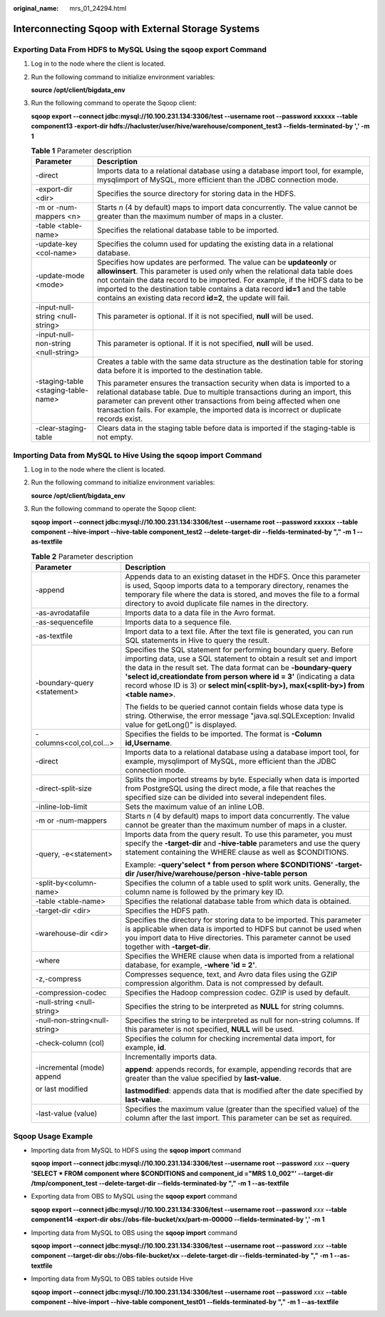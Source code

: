 :original_name: mrs_01_24294.html

.. _mrs_01_24294:

Interconnecting Sqoop with External Storage Systems
===================================================

Exporting Data From HDFS to MySQL Using the **sqoop export** Command
--------------------------------------------------------------------

#. Log in to the node where the client is located.

#. Run the following command to initialize environment variables:

   **source /opt/client/bigdata_env**

#. Run the following command to operate the Sqoop client:

   **sqoop export --connect jdbc:mysql://10.100.231.134:3306/test --username root --password xxxxxx --table component13 -export-dir hdfs://hacluster/user/hive/warehouse/component_test3 --fields-terminated-by ',' -m 1**

   .. table:: **Table 1** Parameter description

      +--------------------------------------+-------------------------------------------------------------------------------------------------------------------------------------------------------------------------------------------------------------------------------------------------------------------------------------------------------------------------------------------------------------------------------------------+
      | Parameter                            | Description                                                                                                                                                                                                                                                                                                                                                                               |
      +======================================+===========================================================================================================================================================================================================================================================================================================================================================================================+
      | -direct                              | Imports data to a relational database using a database import tool, for example, mysqlimport of MySQL, more efficient than the JDBC connection mode.                                                                                                                                                                                                                                      |
      +--------------------------------------+-------------------------------------------------------------------------------------------------------------------------------------------------------------------------------------------------------------------------------------------------------------------------------------------------------------------------------------------------------------------------------------------+
      | -export-dir <dir>                    | Specifies the source directory for storing data in the HDFS.                                                                                                                                                                                                                                                                                                                              |
      +--------------------------------------+-------------------------------------------------------------------------------------------------------------------------------------------------------------------------------------------------------------------------------------------------------------------------------------------------------------------------------------------------------------------------------------------+
      | -m or -num-mappers <n>               | Starts *n* (4 by default) maps to import data concurrently. The value cannot be greater than the maximum number of maps in a cluster.                                                                                                                                                                                                                                                     |
      +--------------------------------------+-------------------------------------------------------------------------------------------------------------------------------------------------------------------------------------------------------------------------------------------------------------------------------------------------------------------------------------------------------------------------------------------+
      | -table <table-name>                  | Specifies the relational database table to be imported.                                                                                                                                                                                                                                                                                                                                   |
      +--------------------------------------+-------------------------------------------------------------------------------------------------------------------------------------------------------------------------------------------------------------------------------------------------------------------------------------------------------------------------------------------------------------------------------------------+
      | -update-key <col-name>               | Specifies the column used for updating the existing data in a relational database.                                                                                                                                                                                                                                                                                                        |
      +--------------------------------------+-------------------------------------------------------------------------------------------------------------------------------------------------------------------------------------------------------------------------------------------------------------------------------------------------------------------------------------------------------------------------------------------+
      | -update-mode <mode>                  | Specifies how updates are performed. The value can be **updateonly** or **allowinsert**. This parameter is used only when the relational data table does not contain the data record to be imported. For example, if the HDFS data to be imported to the destination table contains a data record **id=1** and the table contains an existing data record **id=2**, the update will fail. |
      +--------------------------------------+-------------------------------------------------------------------------------------------------------------------------------------------------------------------------------------------------------------------------------------------------------------------------------------------------------------------------------------------------------------------------------------------+
      | -input-null-string <null-string>     | This parameter is optional. If it is not specified, **null** will be used.                                                                                                                                                                                                                                                                                                                |
      +--------------------------------------+-------------------------------------------------------------------------------------------------------------------------------------------------------------------------------------------------------------------------------------------------------------------------------------------------------------------------------------------------------------------------------------------+
      | -input-null-non-string <null-string> | This parameter is optional. If it is not specified, **null** will be used.                                                                                                                                                                                                                                                                                                                |
      +--------------------------------------+-------------------------------------------------------------------------------------------------------------------------------------------------------------------------------------------------------------------------------------------------------------------------------------------------------------------------------------------------------------------------------------------+
      | -staging-table <staging-table-name>  | Creates a table with the same data structure as the destination table for storing data before it is imported to the destination table.                                                                                                                                                                                                                                                    |
      |                                      |                                                                                                                                                                                                                                                                                                                                                                                           |
      |                                      | This parameter ensures the transaction security when data is imported to a relational database table. Due to multiple transactions during an import, this parameter can prevent other transactions from being affected when one transaction fails. For example, the imported data is incorrect or duplicate records exist.                                                                |
      +--------------------------------------+-------------------------------------------------------------------------------------------------------------------------------------------------------------------------------------------------------------------------------------------------------------------------------------------------------------------------------------------------------------------------------------------+
      | -clear-staging-table                 | Clears data in the staging table before data is imported if the staging-table is not empty.                                                                                                                                                                                                                                                                                               |
      +--------------------------------------+-------------------------------------------------------------------------------------------------------------------------------------------------------------------------------------------------------------------------------------------------------------------------------------------------------------------------------------------------------------------------------------------+

Importing Data from MySQL to Hive Using the sqoop import Command
----------------------------------------------------------------

#. Log in to the node where the client is located.

#. Run the following command to initialize environment variables:

   **source /opt/client/bigdata_env**

#. Run the following command to operate the Sqoop client:

   **sqoop import --connect jdbc:mysql://10.100.231.134:3306/test --username root --password xxxxxx --table component --hive-import --hive-table component_test2 --delete-target-dir --fields-terminated-by "," -m 1 --as-textfile**

   .. table:: **Table 2** Parameter description

      +-----------------------------------+-----------------------------------------------------------------------------------------------------------------------------------------------------------------------------------------------------------------------------------------------------------------------------------------------------------------------------------------------------------------------------+
      | Parameter                         | Description                                                                                                                                                                                                                                                                                                                                                                 |
      +===================================+=============================================================================================================================================================================================================================================================================================================================================================================+
      | -append                           | Appends data to an existing dataset in the HDFS. Once this parameter is used, Sqoop imports data to a temporary directory, renames the temporary file where the data is stored, and moves the file to a formal directory to avoid duplicate file names in the directory.                                                                                                    |
      +-----------------------------------+-----------------------------------------------------------------------------------------------------------------------------------------------------------------------------------------------------------------------------------------------------------------------------------------------------------------------------------------------------------------------------+
      | -as-avrodatafile                  | Imports data to a data file in the Avro format.                                                                                                                                                                                                                                                                                                                             |
      +-----------------------------------+-----------------------------------------------------------------------------------------------------------------------------------------------------------------------------------------------------------------------------------------------------------------------------------------------------------------------------------------------------------------------------+
      | -as-sequencefile                  | Imports data to a sequence file.                                                                                                                                                                                                                                                                                                                                            |
      +-----------------------------------+-----------------------------------------------------------------------------------------------------------------------------------------------------------------------------------------------------------------------------------------------------------------------------------------------------------------------------------------------------------------------------+
      | -as-textfile                      | Import data to a text file. After the text file is generated, you can run SQL statements in Hive to query the result.                                                                                                                                                                                                                                                       |
      +-----------------------------------+-----------------------------------------------------------------------------------------------------------------------------------------------------------------------------------------------------------------------------------------------------------------------------------------------------------------------------------------------------------------------------+
      | -boundary-query <statement>       | Specifies the SQL statement for performing boundary query. Before importing data, use a SQL statement to obtain a result set and import the data in the result set. The data format can be **-boundary-query 'select id,creationdate from person where id = 3'** (indicating a data record whose ID is 3) or **select min(<split-by>), max(<split-by>) from <table name>**. |
      |                                   |                                                                                                                                                                                                                                                                                                                                                                             |
      |                                   | The fields to be queried cannot contain fields whose data type is string. Otherwise, the error message "java.sql.SQLException: Invalid value for getLong()" is displayed.                                                                                                                                                                                                   |
      +-----------------------------------+-----------------------------------------------------------------------------------------------------------------------------------------------------------------------------------------------------------------------------------------------------------------------------------------------------------------------------------------------------------------------------+
      | -columns<col,col,col...>          | Specifies the fields to be imported. The format is **-Column id,\ Username**.                                                                                                                                                                                                                                                                                               |
      +-----------------------------------+-----------------------------------------------------------------------------------------------------------------------------------------------------------------------------------------------------------------------------------------------------------------------------------------------------------------------------------------------------------------------------+
      | -direct                           | Imports data to a relational database using a database import tool, for example, mysqlimport of MySQL, more efficient than the JDBC connection mode.                                                                                                                                                                                                                        |
      +-----------------------------------+-----------------------------------------------------------------------------------------------------------------------------------------------------------------------------------------------------------------------------------------------------------------------------------------------------------------------------------------------------------------------------+
      | -direct-split-size                | Splits the imported streams by byte. Especially when data is imported from PostgreSQL using the direct mode, a file that reaches the specified size can be divided into several independent files.                                                                                                                                                                          |
      +-----------------------------------+-----------------------------------------------------------------------------------------------------------------------------------------------------------------------------------------------------------------------------------------------------------------------------------------------------------------------------------------------------------------------------+
      | -inline-lob-limit                 | Sets the maximum value of an inline LOB.                                                                                                                                                                                                                                                                                                                                    |
      +-----------------------------------+-----------------------------------------------------------------------------------------------------------------------------------------------------------------------------------------------------------------------------------------------------------------------------------------------------------------------------------------------------------------------------+
      | -m or -num-mappers                | Starts *n* (4 by default) maps to import data concurrently. The value cannot be greater than the maximum number of maps in a cluster.                                                                                                                                                                                                                                       |
      +-----------------------------------+-----------------------------------------------------------------------------------------------------------------------------------------------------------------------------------------------------------------------------------------------------------------------------------------------------------------------------------------------------------------------------+
      | -query, -e<statement>             | Imports data from the query result. To use this parameter, you must specify the **-target-dir** and **-hive-table** parameters and use the query statement containing the WHERE clause as well as $CONDITIONS.                                                                                                                                                              |
      |                                   |                                                                                                                                                                                                                                                                                                                                                                             |
      |                                   | Example: **-query'select \* from person where $CONDITIONS' -target-dir /user/hive/warehouse/person -hive-table person**                                                                                                                                                                                                                                                     |
      +-----------------------------------+-----------------------------------------------------------------------------------------------------------------------------------------------------------------------------------------------------------------------------------------------------------------------------------------------------------------------------------------------------------------------------+
      | -split-by<column-name>            | Specifies the column of a table used to split work units. Generally, the column name is followed by the primary key ID.                                                                                                                                                                                                                                                     |
      +-----------------------------------+-----------------------------------------------------------------------------------------------------------------------------------------------------------------------------------------------------------------------------------------------------------------------------------------------------------------------------------------------------------------------------+
      | -table <table-name>               | Specifies the relational database table from which data is obtained.                                                                                                                                                                                                                                                                                                        |
      +-----------------------------------+-----------------------------------------------------------------------------------------------------------------------------------------------------------------------------------------------------------------------------------------------------------------------------------------------------------------------------------------------------------------------------+
      | -target-dir <dir>                 | Specifies the HDFS path.                                                                                                                                                                                                                                                                                                                                                    |
      +-----------------------------------+-----------------------------------------------------------------------------------------------------------------------------------------------------------------------------------------------------------------------------------------------------------------------------------------------------------------------------------------------------------------------------+
      | -warehouse-dir <dir>              | Specifies the directory for storing data to be imported. This parameter is applicable when data is imported to HDFS but cannot be used when you import data to Hive directories. This parameter cannot be used together with **-target-dir**.                                                                                                                               |
      +-----------------------------------+-----------------------------------------------------------------------------------------------------------------------------------------------------------------------------------------------------------------------------------------------------------------------------------------------------------------------------------------------------------------------------+
      | -where                            | Specifies the WHERE clause when data is imported from a relational database, for example, **-where 'id = 2'**.                                                                                                                                                                                                                                                              |
      +-----------------------------------+-----------------------------------------------------------------------------------------------------------------------------------------------------------------------------------------------------------------------------------------------------------------------------------------------------------------------------------------------------------------------------+
      | -z,-compress                      | Compresses sequence, text, and Avro data files using the GZIP compression algorithm. Data is not compressed by default.                                                                                                                                                                                                                                                     |
      +-----------------------------------+-----------------------------------------------------------------------------------------------------------------------------------------------------------------------------------------------------------------------------------------------------------------------------------------------------------------------------------------------------------------------------+
      | -compression-codec                | Specifies the Hadoop compression codec. GZIP is used by default.                                                                                                                                                                                                                                                                                                            |
      +-----------------------------------+-----------------------------------------------------------------------------------------------------------------------------------------------------------------------------------------------------------------------------------------------------------------------------------------------------------------------------------------------------------------------------+
      | -null-string <null-string>        | Specifies the string to be interpreted as **NULL** for string columns.                                                                                                                                                                                                                                                                                                      |
      +-----------------------------------+-----------------------------------------------------------------------------------------------------------------------------------------------------------------------------------------------------------------------------------------------------------------------------------------------------------------------------------------------------------------------------+
      | -null-non-string<null-string>     | Specifies the string to be interpreted as null for non-string columns. If this parameter is not specified, **NULL** will be used.                                                                                                                                                                                                                                           |
      +-----------------------------------+-----------------------------------------------------------------------------------------------------------------------------------------------------------------------------------------------------------------------------------------------------------------------------------------------------------------------------------------------------------------------------+
      | -check-column (col)               | Specifies the column for checking incremental data import, for example, **id**.                                                                                                                                                                                                                                                                                             |
      +-----------------------------------+-----------------------------------------------------------------------------------------------------------------------------------------------------------------------------------------------------------------------------------------------------------------------------------------------------------------------------------------------------------------------------+
      | -incremental (mode) append        | Incrementally imports data.                                                                                                                                                                                                                                                                                                                                                 |
      |                                   |                                                                                                                                                                                                                                                                                                                                                                             |
      | or last modified                  | **append**: appends records, for example, appending records that are greater than the value specified by **last-value**.                                                                                                                                                                                                                                                    |
      |                                   |                                                                                                                                                                                                                                                                                                                                                                             |
      |                                   | **lastmodified**: appends data that is modified after the date specified by **last-value**.                                                                                                                                                                                                                                                                                 |
      +-----------------------------------+-----------------------------------------------------------------------------------------------------------------------------------------------------------------------------------------------------------------------------------------------------------------------------------------------------------------------------------------------------------------------------+
      | -last-value (value)               | Specifies the maximum value (greater than the specified value) of the column after the last import. This parameter can be set as required.                                                                                                                                                                                                                                  |
      +-----------------------------------+-----------------------------------------------------------------------------------------------------------------------------------------------------------------------------------------------------------------------------------------------------------------------------------------------------------------------------------------------------------------------------+

Sqoop Usage Example
-------------------

-  Importing data from MySQL to HDFS using the **sqoop import** command

   **sqoop import --connect jdbc:mysql://10.100.231.134:3306/test --username root --password** *xxx* **--query 'SELECT \* FROM component where $CONDITIONS and component_id ="MRS 1.0_002"' --target-dir /tmp/component_test --delete-target-dir --fields-terminated-by "," -m 1 --as-textfile**

-  Exporting data from OBS to MySQL using the **sqoop export** command

   **sqoop export --connect jdbc:mysql://10.100.231.134:3306/test --username root --password** *xxx* **--table component14 -export-dir obs://obs-file-bucket/xx/part-m-00000 --fields-terminated-by ',' -m 1**

-  Importing data from MySQL to OBS using the **sqoop import** command

   **sqoop import --connect jdbc:mysql://10.100.231.134:3306/test --username root --password** *xxx* **--table component --target-dir obs://obs-file-bucket/xx --delete-target-dir --fields-terminated-by "," -m 1 --as-textfile**

-  Importing data from MySQL to OBS tables outside Hive

   **sqoop import --connect jdbc:mysql://10.100.231.134:3306/test --username root --password** *xxx* **--table component --hive-import --hive-table component_test01 --fields-terminated-by "," -m 1 --as-textfile**
